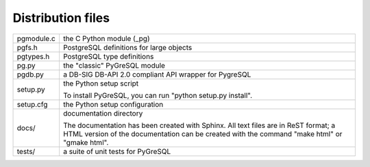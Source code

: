 Distribution files
------------------

========== =

pgmodule.c the C Python module (_pg)
pgfs.h     PostgreSQL definitions for large objects
pgtypes.h  PostgreSQL type definitions
pg.py      the "classic" PyGreSQL module
pgdb.py    a DB-SIG DB-API 2.0 compliant API wrapper for PygreSQL

setup.py   the Python setup script

           To install PyGreSQL, you can run "python setup.py install".

setup.cfg  the Python setup configuration

docs/      documentation directory

           The documentation has been created with Sphinx.
           All text files are in ReST format; a HTML version of
           the documentation can be created with the command
           "make html" or "gmake html".

tests/     a suite of unit tests for PyGreSQL

========== =
